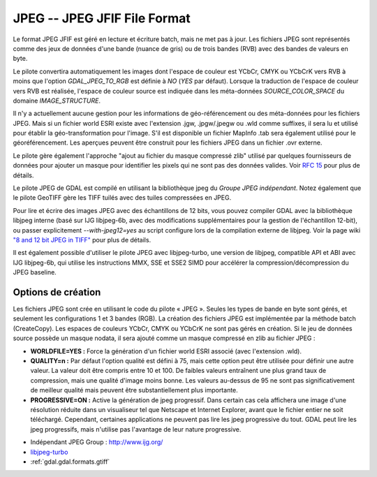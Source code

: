 .. _`gdal.gdal.formats.jpeg`:

=============================
JPEG -- JPEG JFIF File Format
=============================

Le format JPEG JFIF est géré en lecture et écriture batch, mais ne met pas à 
jour. Les fichiers JPEG sont représentés comme des jeux de données d'une bande 
(nuance de gris) ou de trois bandes (RVB) avec des bandes de valeurs en byte.

Le pilote convertira automatiquement les images dont l'espace de couleur est 
YCbCr, CMYK ou YCbCrK vers RVB à moins que l'option *GDAL_JPEG_TO_RGB* est 
définie à *NO* (*YES* par défaut). Lorsque la traduction de l'espace de 
couleur vers RVB est réalisée, l'espace de couleur source est indiquée dans les 
méta-données *SOURCE_COLOR_SPACE* du domaine *IMAGE_STRUCTURE*.

Il n'y a actuellement aucune gestion pour les informations de géo-référencement 
ou des méta-données pour les fichiers JPEG. Mais si un fichier world ESRI existe 
avec l'extension .jgw, .jpgw/.jpegw ou .wld comme suffixes, il sera lu et 
utilisé pour établir la géo-transformation pour l'image. S'il est disponible un 
fichier MapInfo .tab sera également utilisé pour le géoréférencement. Les 
aperçues peuvent être construit pour les fichiers JPEG dans un fichier .ovr 
externe.

Le pilote gère également l'approche "ajout au fichier du masque compressé zlib" 
utilisé par quelques fournisseurs de données pour ajouter un masque pour 
identifier les pixels qui ne sont pas des données valides. Voir 
`RFC 15 <http://trac.osgeo.org/gdal/wiki/rfc15_nodatabitmask>`_ pour plus de détails.

Le pilote JPEG de GDAL est compilé en utilisant la bibliothèque jpeg du *Groupe 
JPEG indépendant*. Notez également que le pilote GeoTIFF gère les TIFF tuilés 
avec des tuiles compressées en JPEG.

Pour lire et écrire des images JPEG avec des échantillons de 12 bits, vous pouvez 
compiler GDAL avec la bibliothèque libjpeg interne (basé sur IJG libjpeg-6b, avec 
des modifications supplémentaires pour la gestion de l'échantillon 12-bit), ou 
passer explicitement *--with-jpeg12=yes* au script configure lors de la compilation 
externe de libjpeg. Voir la page wiki 
`"8 and 12 bit JPEG in TIFF" <http://trac.osgeo.org/gdal/wiki/TIFF12BitJPEG>`_ 
pour plus de détails.

Il est également possible d'utiliser le pilote JPEG avec libjpeg-turbo, une 
version de libjpeg, compatible API et ABI avec IJG libjpeg-6b, qui utilise les 
instructions MMX, SSE et SSE2 SIMD pour accélérer la compression/décompression 
du JPEG baseline.

.. versionadded:: 1.9.0 les métadonnées XMP peuvent être extraite des fichiers, 
  et seront stockées comme contenu brute XML dans le domaine de métadonnées 
  xml:XMP.

Options de création
====================

Les fichiers JPEG sont crée en utilisant le code du pilote « JPEG ». Seules les 
types de bande en byte sont gérés, et seulement les configurations 1 et 3 bandes 
(RGB). La création des fichiers JPEG est implémentée par la méthode batch 
(CreateCopy). Les espaces de couleurs YCbCr, CMYK ou YCbCrK ne sont pas gérés 
en création. Si le jeu de données source possède un masque nodata, il sera 
ajouté comme un masque compressé en zlib au fichier JPEG :

* **WORLDFILE=YES :** Force la génération d'un fichier world ESRI associé 
  (avec l'extension .wld). 
* **QUALITY=n :** Par défaut l'option qualité est défini à 75, mais cette 
  option peut être utilisée pour définir une autre valeur. La valeur doit être 
  compris entre 10 et 100. De faibles valeurs entraînent une plus grand taux de 
  compression, mais une qualité d'image moins bonne. Les valeurs au-dessus de 95 
  ne sont pas significativement de meilleur qualité mais peuvent être 
  substantiellement plus importante.
* **PROGRESSIVE=ON :** Active la génération de jpeg progressif. Dans certain 
  cas cela affichera une image d'une résolution réduite dans un visualiseur tel 
  que Netscape et Internet Explorer, avant que le fichier entier ne soit 
  téléchargé. Cependant, certaines applications ne peuvent  pas lire les jpeg 
  progressive du tout. GDAL peut lire les jpeg progressifs, mais n'utilise pas 
  l'avantage de leur nature progressive.

.. seealso::

* Indépendant JPEG Group : http://www.ijg.org/
* `libjpeg-turbo <http://sourceforge.net/projects/libjpeg-turbo/>`_
* :ref:`gdal.gdal.formats.gtiff`

.. yjacolin at free.fr, Yves Jacolin - 2011/08/08(trunk 22678)